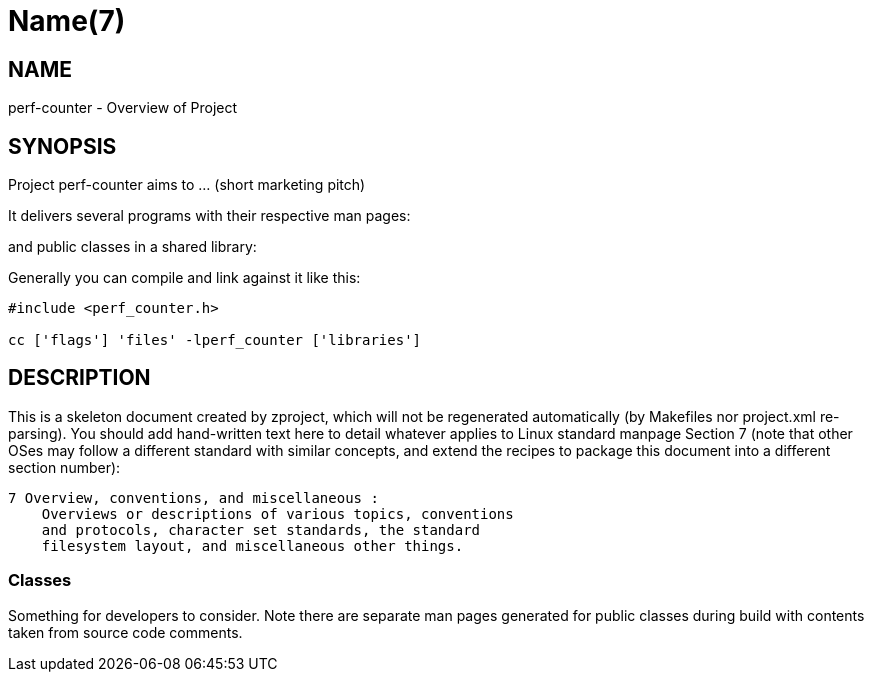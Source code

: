 Name(7)
=======


NAME
----
perf-counter - Overview of Project


SYNOPSIS
--------

Project perf-counter aims to ... (short marketing pitch)

It delivers several programs with their respective man pages:

and public classes in a shared library:


Generally you can compile and link against it like this:
----
#include <perf_counter.h>

cc ['flags'] 'files' -lperf_counter ['libraries']
----


DESCRIPTION
-----------

This is a skeleton document created by zproject, which will not be
regenerated automatically (by Makefiles nor project.xml re-parsing).
You should add hand-written text here to detail whatever applies to
Linux standard manpage Section 7 (note that other OSes may follow
a different standard with similar concepts, and extend the recipes
to package this document into a different section number):

----
7 Overview, conventions, and miscellaneous :
    Overviews or descriptions of various topics, conventions
    and protocols, character set standards, the standard
    filesystem layout, and miscellaneous other things.
----

Classes
~~~~~~~

Something for developers to consider. Note there are separate man
pages generated for public classes during build with contents taken
from source code comments.

